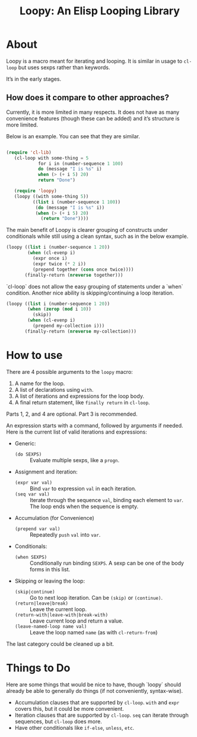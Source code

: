 #+title: Loopy: An Elisp Looping Library

* About
  Loopy is a macro meant for iterating and looping. It is similar in usage to
  ~cl-loop~ but uses sexps rather than keywords.

  It’s in the early stages.

** How does it compare to other approaches?
   Currently, it is more limited in many respects. It does not have as many
   convenience features (though these can be added) and it’s structure is more
   limited.

   Below is an example. You can see that they are similar.

   #+begin_src emacs-lisp

     (require 'cl-lib)
        (cl-loop with some-thing = 5
                 for i in (number-sequence 1 100)
                 do (message "I is %s" i)
                 when (> (+ i 5) 20)
                 return "Done")

        (require 'loopy)
        (loopy ((with some-thing 5))
               ((list i (number-sequence 1 100))
                (do (message "I is %s" i))
                (when (> (+ i 5) 20)
                  (return "Done"))))

   #+end_src

   The main benefit of Loopy is clearer grouping of constructs under
   conditionals while still using a clean syntax, such as in the
   below example.

   #+begin_src emacs-lisp
     (loopy ((list i (number-sequence 1 20))
             (when (cl-evenp i)
               (expr once i)
               (expr twice (* 2 i))
               (prepend together (cons once twice))))
            (finally-return (nreverse together)))
   #+end_src

   `cl-loop` does not allow the easy grouping of statements under a `when`
   condition. Another nice ability is skipping/continuing a loop iteration.

   #+begin_src emacs-lisp
     (loopy ((list i (number-sequence 1 20))
             (when (zerop (mod i 10))
               (skip))
             (when (cl-evenp i)
               (prepend my-collection i)))
            (finally-return (nreverse my-collection)))
   #+end_src

* How to use
  There are 4 possible arguments to the ~loopy~ macro:
  1. A name for the loop.
  2. A list of declarations using ~with~.
  3. A list of iterations and expressions for the loop body.
  4. A final return statement, like ~finally return~ in ~cl-loop~.

  Parts 1, 2, and 4 are optional. Part 3 is recommended.

  An expression starts with a command, followed by arguments if needed. Here is
  the current list of valid iterations and expressions:

  - Generic:
    - ~(do SEXPS)~ :: Evaluate multiple sexps, like a ~progn~.
  - Assignment and iteration:
    - ~(expr var val)~ :: Bind ~var~ to expression ~val~ in each iteration.
    - ~(seq var val)~ :: Iterate through the sequence ~val~, binding each element
      to ~var~. The loop ends when the sequence is empty.
  - Accumulation (for Convenience)
    - ~(prepend var val)~ :: Repeatedly ~push~ =val= into =var=.
  - Conditionals:
    - ~(when SEXPS)~ :: Conditionally run binding ~SEXPS~. A sexp can be one of
      the body forms in this list.
  - Skipping or leaving the loop:
    - ~(skip|continue)~ :: Go to next loop iteration. Can be ~(skip)~ or
      ~(continue)~.
    - ~(return|leave|break)~ :: Leave the current loop.
    - ~(return-with|leave-with|break-with)~ :: Leave current loop and return a value.
    - ~(leave-named-loop name val)~ :: Leave the loop named =name= (as with
      ~cl-return-from~)

  The last category could be cleaned up a bit.

* Things to Do
  Here are some things that would be nice to have, though `loopy` should already
  be able to generally do things (if not conveniently, syntax-wise).

  - Accumulation clauses that are supported by ~cl-loop~. ~with~ and ~expr~
    covers this, but it could be more convenient.
  - Iteration clauses that are supported by ~cl-loop~. ~seq~ can iterate
    through sequences, but ~cl-loop~ does more.
  - Have other conditionals like ~if-else~, ~unless~, ~etc~.

# Local Variables:
# sentence-end-double-space: nil
# End:
